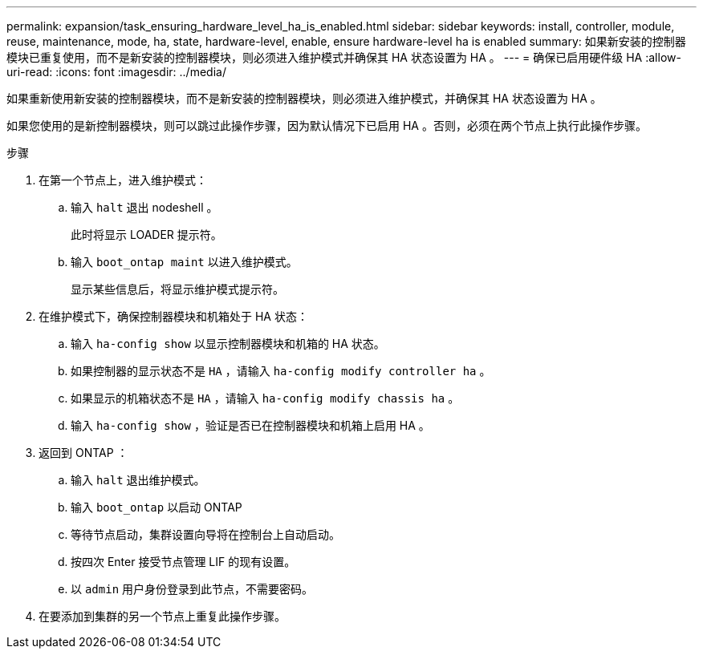 ---
permalink: expansion/task_ensuring_hardware_level_ha_is_enabled.html 
sidebar: sidebar 
keywords: install, controller, module, reuse, maintenance, mode, ha, state, hardware-level, enable, ensure hardware-level ha is enabled 
summary: 如果新安装的控制器模块已重复使用，而不是新安装的控制器模块，则必须进入维护模式并确保其 HA 状态设置为 HA 。 
---
= 确保已启用硬件级 HA
:allow-uri-read: 
:icons: font
:imagesdir: ../media/


[role="lead"]
如果重新使用新安装的控制器模块，而不是新安装的控制器模块，则必须进入维护模式，并确保其 HA 状态设置为 HA 。

如果您使用的是新控制器模块，则可以跳过此操作步骤，因为默认情况下已启用 HA 。否则，必须在两个节点上执行此操作步骤。

.步骤
. 在第一个节点上，进入维护模式：
+
.. 输入 `halt` 退出 nodeshell 。
+
此时将显示 LOADER 提示符。

.. 输入 `boot_ontap maint` 以进入维护模式。
+
显示某些信息后，将显示维护模式提示符。



. 在维护模式下，确保控制器模块和机箱处于 HA 状态：
+
.. 输入 `ha-config show` 以显示控制器模块和机箱的 HA 状态。
.. 如果控制器的显示状态不是 `HA` ，请输入 `ha-config modify controller ha` 。
.. 如果显示的机箱状态不是 `HA` ，请输入 `ha-config modify chassis ha` 。
.. 输入 `ha-config show` ，验证是否已在控制器模块和机箱上启用 HA 。


. 返回到 ONTAP ：
+
.. 输入 `halt` 退出维护模式。
.. 输入 `boot_ontap` 以启动 ONTAP
.. 等待节点启动，集群设置向导将在控制台上自动启动。
.. 按四次 Enter 接受节点管理 LIF 的现有设置。
.. 以 `admin` 用户身份登录到此节点，不需要密码。


. 在要添加到集群的另一个节点上重复此操作步骤。

